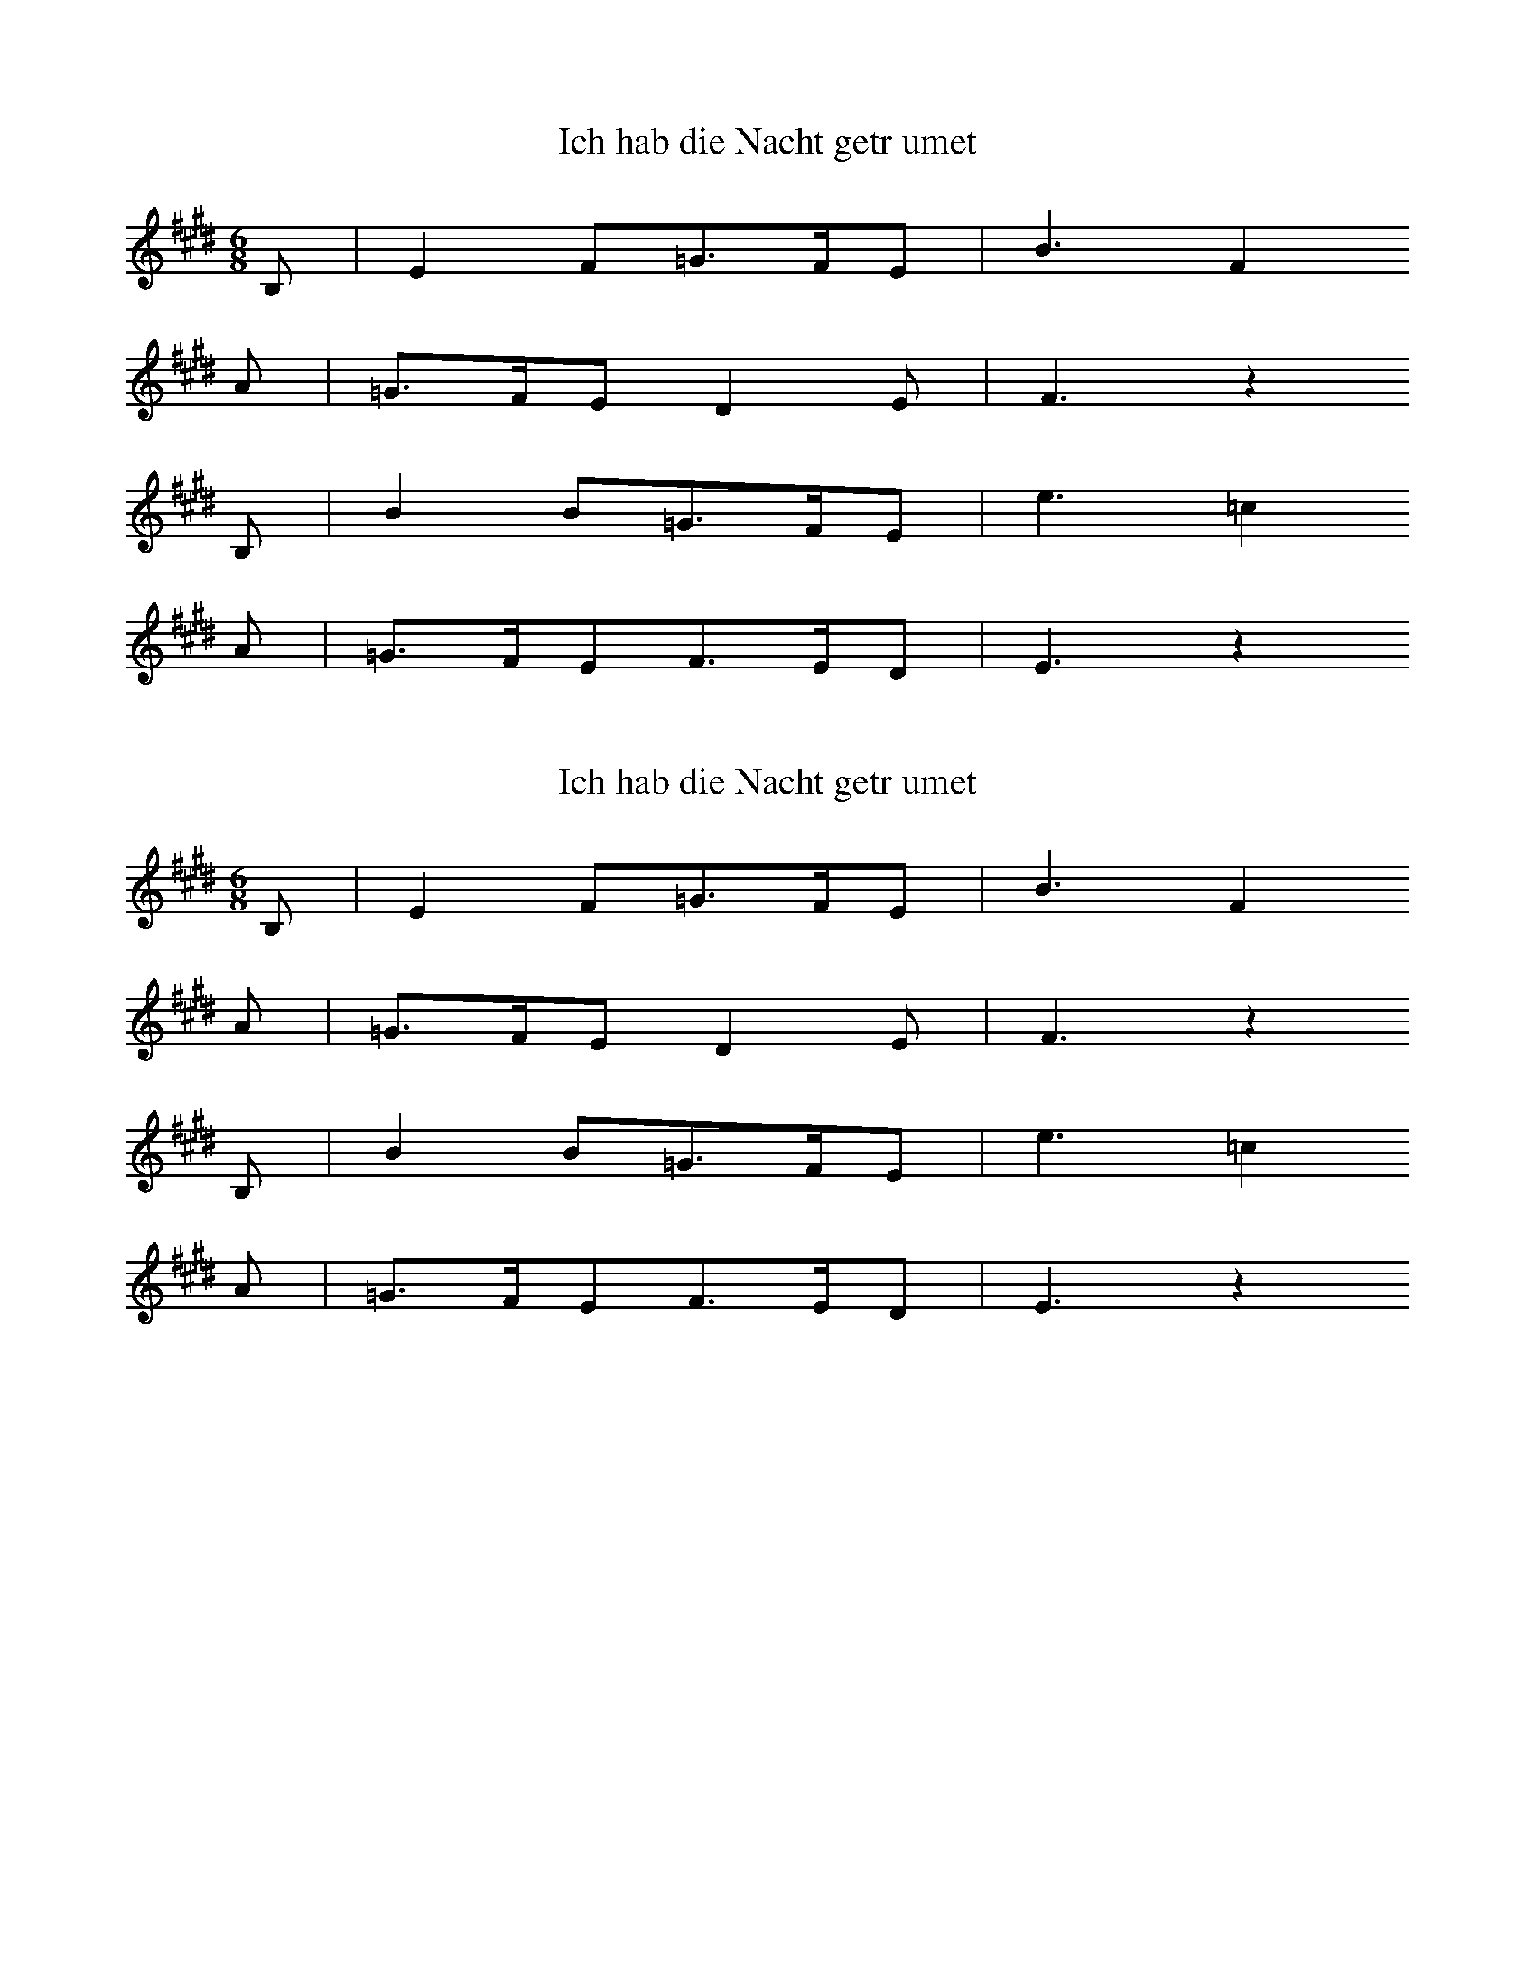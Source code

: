 
X:1
T: Ich hab die Nacht getrumet
N: T0003A
M: 6/8
L: 1/16
K: E
B,2 | E4F2=G3FE2 | B6F4
A2 | =G3FE2D4E2 | F6z4
B,2 | B4B2=G3FE2 | e6=c4
A2 | =G3FE2F3ED2 | E6z4

X:2
T: Ich hab die Nacht getrumet
N: T0003A
M: 6/8
L: 1/16
K: E
B,2 | E4F2=G3FE2 | B6F4
A2 | =G3FE2D4E2 | F6z4
B,2 | B4B2=G3FE2 | e6=c4
A2 | =G3FE2F3ED2 | E6z4

X:3
T: Ich hab die Nacht getrumet
N: T0003A
M: 6/8
L: 1/16
K: E
B,2 | E4F2=G3FE2 | B6F4
A2 | =G3FE2D4E2 | F6z4
B,2 | B4B2=G3FE2 | e6=c4
A2 | =G3FE2F3ED2 | E6z4

X:4
T: Ich hab die Nacht getrumet
N: T0003A
N: bekannt
R: Barbara]
M: 6/8
L: 1/16
K: E
B,2 | E4F2=G3FE2 | B6F4
A2 | =G3FE2D4E2 | F6z4
B,2 | B4B2=G3FE2 | e6=c4
A2 | =G3FE2F3ED2 | E6z4

X:5
T: Et wassen twe Knigeskinner,
N: T0004A
N: Variante bekannt
R: Barbara]
M: 4/4
L: 1/8
K: F
C2 | A2AAA2GG | G3FF2
C2 | B2BBBAcA | A2G2z2
C2 | c2ccc2BB | A4cB
AG | F2FFAGG2 | F4
G2B2 | A2AAcBAG | F4z2

X:6
T: Rosestock, Holderbl!
N: T0007A
N: bekannt
R: Barbara]
M: 3/4
L: 1/16
K: C
 | e6d2c2E2 | A4G2F2D4 | A4G2F2D4 | A4G2E2C3z |
e6d2c2E2 | A4G2F2D4 | G4A4B4 | c8z4 |
f3ed4z4 | e3dc4z4 | G4A4B4 | c2B2c2d2e4 |
f4ed4z3 | e3dc4z4 | G4A4B4 | c8z4

X:7
T: Ta4i ya2ng chu1 la2i xi3 ya2ng ya2ng
N: C0013
O: Asien, Ostasien, China, Si4chua1n
R: Grundton liegt in der zweigestrichenen Oktave; Verzierung
M: 2/4
L: 1/8
K: F
FGF_E | F2Gz |
_EFGF- | F_ECz |
B,CEC | FFC2 | B,2Cz |
_ECFE- | ECF2- | F4

X:8
T: Xiu4 he2 ba1o
N: C0037
O: Asien, Ostasien, China, Sha1nxi1
R: Liebes - Lied]
M: 2/4
L: 1/16
K: D
d2d2g2a2 | d=cd6 | gd2ed=cA2 | G8 |
A2d4g2 | de=cAG4 | =c2cAGAE2 | D8

X:9
T: Moli hua
N: C0328
O: China, Jiangsu
S: III, 482]
N: Jiang nimmt an, es ist das Original.
N: Vorspiel weggelassen.
R: xiao diao]
M: 2/4
L: 1/16
K: D
FEFABAdB | AFA4B2 | d2efedBd | A8 |
AFA4B2 | d2efdBA2 | A2E2FAFE | DB,D6 |
FED2E3F | A2BdB2A2 | AFE2FAFE | DEB,4D2 |
E3FDEDB, | DB,A,6 |
FEFABAdB | AFA4B2 | d2efedBd | A8 |
AFA4B2 | d2efdBA2 | A2E2FAFE | DB,D6 |
FED2E3F | A2BdB2A2 | AFE2FAFE | DEB,4D2 |
E3FDEDB, | DB,A,6 |
FED2E3F | A2BdB2A2 | AFE2FAFE | DEB,4D2 |
e3fdedB | ABdfedBd | A8

X:10
T: CUCA 1
N: T0008
O: Amerika, Mittelamerika, Mexiko
R: Kinder - Lied]
M: 3/4
L: 1/8
K: F
CCC | F2ACCC | F2A4 |
FFEEDD | C3
CCC | E2GCCC | E2G4 |
cdcBAG | F4z2 |
CCFFAA | c2A4 |
cdcBAc | B2G4 |
CCEEGG | B2G4 |
cdcBAG | A2F

X:11
T: CUCA 2
N: T0008A
O: Amerika, Mittelamerika, Mexiko
M: 4/4
L: 1/8
K: F
zCCC | Fz2AzCCC | Fz2Az4 |
zF2FEEDD | C4
zCCC | Ez2GzCCC | Ez2Gz4 |
zc2dcBAG | A3Fz4 |
zC2CFFAA | c3A4-A |
zc2dcBAc | B3G4-G |
zC2CEEGG | B3G4-G |
zc2dcBAG | A3F4-F

X:12
T: Yitang qingshui yitang lian
N: C0134
O: Hunan, Hengshan
M: 2/2
L: 1/16
K: E
c2e2c12 | c3eb8-b2g2 |
c16 | b12g4 | f16 |
e2g2c2e2g8- | g6ecB4G4 | G2B2c12 |
c2e2c12 | c3eb8b2g2 |
g2b2c12 | b12g4 |
g4g4ecB2B2G2 | G2B2c12 |
e4e4b4g4 | c2e2g12 | f16 |
g4g4ecBce4 | g4efefefefe4 |
e4e4g4c2e2 | g16 | f16 |
g4g4(3e2c2B2(3c2B2G2 | B4c12

X:13
T: "Der Jaeger"
N: Z1295
O: Europa, Mitteleuropa, Deutschland, Boehmen
R: Jaeger - Lied, Liebe]
M: 3/4
L: 1/8
K: Eb
(3Bcd | e2c2AA | c2B2
(3B,EG | B2A2F2 | c2B2
(3Bcd | e2c2AA | c2B2
(3B,EG | B2A2D2 | E2z2
(3B,EG | B2A2FA | c2B2
(3B,EG | B2A2FA | c2B2
(3Bcd | e2c2AA | c2B2
(3B,EG | B2A2D2 | E2z2

X:14
T: ES WAR EIN MARKGRAF UEBERN RHEIN
N: Z0007
O: Europa, Mitteleuropa, Deutschland, Rheinland
M: 3/4
L: 1/8
K: G
DDD | G3_BAG | F2z
A_Bc | d3c_BA | G2z
DDD | G3_BAG | F2z
A_Bc | d3c_BA | G2z
ddd | d3A_BG | A2z
DG_B | A3c_BA | G2z
ddd | d3A_BG | A2z
DG_B | A3c_BA | G2z

X:15
T: ES WAR EIN MARKGRAF UEBERN RHEIN
N: Z0007
O: Europa, Mitteleuropa, Deutschland, Rheinland
M: 3/4
L: 1/8
K: G
DDD | G3_BAG | F2z
A_Bc | d3c_BA | G2z
DDD | G3_BAG | F2z
A_Bc | d3c_BA | G2z
ddd | d3A_BG | A2z
DG_B | A3c_BA | G2z
ddd | d3A_BG | A2z
DG_B | A3c_BA | G2z

X:16
T: ES WAR EIN MARKGRAF UEBERN RHEIN
N: Z0007
O: Europa, Mitteleuropa, Deutschland, Rheinland
M: 3/4
L: 1/8
K: G
DDD | G3_BAG | F2z
A_Bc | d3c_BA | G2z
DDD | G3_BAG | F2z
A_Bc | d3c_BA | G2z
ddd | d3A_BG | A2z
DG_B | A3c_BA | G2z
ddd | d3A_BG | A2z
DG_B | A3c_BA | G2z

X:17
T: ES WAR EIN MARKGRAF UEBERN RHEIN
N: Z0007
O: Europa, Mitteleuropa, Deutschland, Rheinland
M: 3/4
L: 1/8
K: G
DDD | G3_BAG | F2z
A_Bc | d3c_BA | G2z
DDD | G3_BAG | F2z
A_Bc | d3c_BA | G2z
ddd | d3A_BG | A2z
DG_B | A3c_BA | G2z
ddd | d3A_BG | A2z
DG_B | A3c_BA | G2z

X:18
T: ES WAR EIN MARKGRAF UEBERN RHEIN
N: Z0007
O: Europa, Mitteleuropa, Deutschland, Rheinland
M: 3/4
L: 1/8
K: G
DDD | G3_BAG | F2z
A_Bc | d3c_BA | G2z
DDD | G3_BAG | F2z
A_Bc | d3c_BA | G2z
ddd | d3A_BG | A2z
DG_B | A3c_BA | G2z
ddd | d3A_BG | A2z
DG_B | A3c_BA | G2z

X:19
T: ES WAR EIN MARKGRAF UEBERN RHEIN
N: Z0007
O: Europa, Mitteleuropa, Deutschland, Rheinland
M: 3/4
L: 1/8
K: G
DDD | G3_BAG | F2z
A_Bc | d3c_BA | G2z
DDD | G3_BAG | F2z
A_Bc | d3c_BA | G2z
ddd | d3A_BG | A2z
DG_B | A3c_BA | G2z
ddd | d3A_BG | A2z
DG_B | A3c_BA | G2z

X:20
T: STERBEN IST EIN HARTE BUSS
N: Z0289
O: Europa, Mitteleuropa, Deutschland
R: Lyrisches Lied, Romanze, Tod]
M: 4/4
L: 1/4
K: G
 | dc_BA | GDD2 |
 | dc_BA | GDD2 |
 | _BBdd | _BBd2 |
 | _e2d2 | c2_B2 | AAG2

X:21
T: MEMORY
N: U0002
O: Europa, Mitteleuropa, Deutschland, Rheinland
M: 6/8
L: 1/16
K: H
_D6D6-=D2C2_D2E2D22 | _D6D6-=D2
C2_D2E2D3_A, | 66-2
_G,2_A,22A,2G,2 | F,12-F,6
F,4_A,2 | _A,6E,4F,2_G,2A,2
2C2 | _D2C22_A,6-=A,6
F,4D,2 | _A,6-=A,6-A,424_D,2 | _D,12
